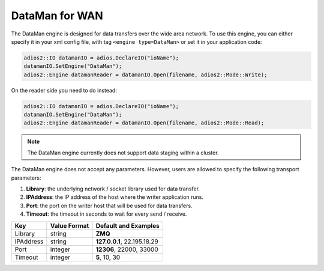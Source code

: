 ***************
DataMan for WAN
***************

The DataMan engine is designed for data transfers over the wide area network. To use this engine, you can either specify it in your xml config file, with tag ``<engine type=DataMan>`` or set it in your application code:

.. code-block:: c++

 adios2::IO datamanIO = adios.DeclareIO("ioName");
 datamanIO.SetEngine("DataMan");
 adios2::Engine datamanReader = datamanIO.Open(filename, adios2::Mode::Write);

On the reader side you need to do instead:

.. code-block:: c++

 adios2::IO datamanIO = adios.DeclareIO("ioName");
 datamanIO.SetEngine("DataMan");
 adios2::Engine datamanReader = datamanIO.Open(filename, adios2::Mode::Read);

.. note::
 The DataMan engine currently does not support data staging within a cluster.

The DataMan engine does not accept any parameters. However, users are allowed to specify the following transport parameters:

1. **Library**: the underlying network / socket library used for data transfer.

2. **IPAddress**: the IP address of the host where the writer application runs.

3. **Port**: the port on the writer host that will be used for data transfers.

4. **Timeout**: the timeout in seconds to wait for every send / receive.

============= ================= ================================================
 **Key**       **Value Format**  **Default** and Examples
============= ================= ================================================
 Library           string        **ZMQ**
 IPAddress         string        **127.0.0.1**, 22.195.18.29
 Port              integer       **12306**, 22000, 33000
 Timeout           integer       **5**, 10, 30
============= ================= ================================================


